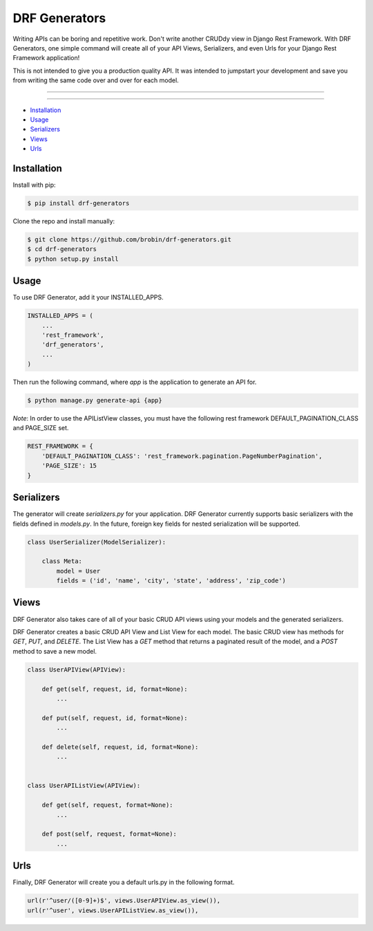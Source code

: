 
==============
DRF Generators
==============

Writing APIs can be boring and repetitive work. Don't write another CRUDdy view in Django Rest Framework. With DRF Generators, one simple command will create all of your API Views, Serializers, and even Urls for your Django Rest Framework application!

This is not intended to give you a production quality API. It was intended to jumpstart your development and save you from writing the same code over and over for each model.

---------------

|python| |pypi|

---------------

* `Installation`_
* `Usage`_
* `Serializers`_
* `Views`_
* `Urls`_

------------
Installation
------------

Install with pip:

.. code-block:: bash

    $ pip install drf-generators

Clone the repo and install manually:

.. code-block:: bash

    $ git clone https://github.com/brobin/drf-generators.git
    $ cd drf-generators
    $ python setup.py install


-----
Usage
-----

To use DRF Generator, add it your INSTALLED_APPS.

.. code-block:: python

    INSTALLED_APPS = (
        ...
        'rest_framework',
        'drf_generators',
        ...
    )

Then run the following command, where `app` is the application to generate an API for.

.. code-block:: bash

   $ python manage.py generate-api {app}

*Note*: In order to use the APIListView classes, you must have the following rest framework DEFAULT_PAGINATION_CLASS and PAGE_SIZE set.

.. code-block:: python

    REST_FRAMEWORK = {
        'DEFAULT_PAGINATION_CLASS': 'rest_framework.pagination.PageNumberPagination',
        'PAGE_SIZE': 15
    }

-----------
Serializers
-----------

The generator will create `serializers.py` for your application. DRF Generator currently supports basic serializers with the fields defined in `models.py`. In the future, foreign key fields for nested serialization will be supported.

.. code-block:: python

    class UserSerializer(ModelSerializer):

        class Meta:
            model = User
            fields = ('id', 'name', 'city', 'state', 'address', 'zip_code')


---------
Views
---------

DRF Generator also takes care of all of your basic CRUD API views using your models and the generated serializers.

DRF Generator creates a basic CRUD API View and List View for each model. The basic CRUD view has methods for `GET`, `PUT`, and `DELETE`. The List View has a `GET` method that returns a paginated result of the model, and a `POST` method to save a new model.

.. code-block:: python

    class UserAPIView(APIView):

        def get(self, request, id, format=None):
            ...

        def put(self, request, id, format=None):
            ...

        def delete(self, request, id, format=None):
            ...


    class UserAPIListView(APIView):

        def get(self, request, format=None):
            ...

        def post(self, request, format=None):
            ...


----
Urls
----

Finally, DRF Generator will create you a default urls.py in the following format.

.. code-block:: python

    url(r'^user/([0-9]+)$', views.UserAPIView.as_view()),
    url(r'^user', views.UserAPIListView.as_view()),


.. |python| image:: https://pypip.in/py_versions/drf-generators/badge.svg?style=flat
    :target: https://pypi.python.org/pypi/drf-generators/
    :alt: Supported Python versions

.. |pypi| image:: https://pypip.in/version/drf-generators/badge.svg?text=version&style=flat
    :target: https://pypi.python.org/pypi/drf-generators/
    :alt: Latest Version